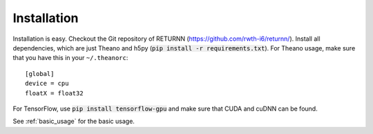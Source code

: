 .. _installation:

============
Installation
============

Installation is easy.
Checkout the Git repository of RETURNN (https://github.com/rwth-i6/returnn/).
Install all dependencies, which are just Theano and h5py (:code:`pip install -r requirements.txt`).
For Theano usage, make sure that you have this in your ``~/.theanorc``::

    [global]
    device = cpu
    floatX = float32

For TensorFlow, use :code:`pip install tensorflow-gpu` and make sure that CUDA and cuDNN can be found.

See :ref:`basic_usage` for the basic usage.
